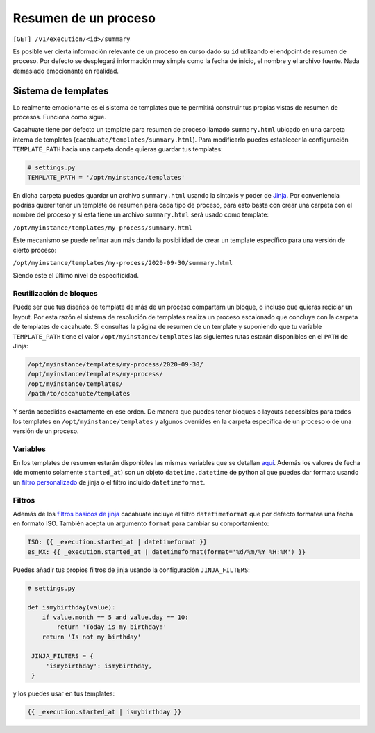 Resumen de un proceso
=====================

``[GET] /v1/execution/<id>/summary``

Es posible ver cierta información relevante de un proceso en curso dado su ``id`` utilizando el endpoint de resumen de proceso. Por defecto se desplegará información muy simple como la fecha de inicio, el nombre y el archivo fuente. Nada demasiado emocionante en realidad.

Sistema de templates
--------------------

Lo realmente emocionante es el sistema de templates que te permitirá construir tus propias vistas de resumen de procesos. Funciona como sigue.

Cacahuate tiene por defecto un template para resumen de proceso llamado ``summary.html`` ubicado en una carpeta interna de templates (``cacahuate/templates/summary.html``). Para modificarlo puedes establecer la configuración ``TEMPLATE_PATH`` hacia una carpeta donde quieras guardar tus templates:

.. code-block:: python

   # settings.py
   TEMPLATE_PATH = '/opt/myinstance/templates'

En dicha carpeta puedes guardar un archivo ``summary.html`` usando la sintaxis y poder de `Jinja <https://jinja.palletsprojects.com/en/2.11.x/>`_. Por conveniencia podrías querer tener un template de resumen para cada tipo de proceso, para esto basta con crear una carpeta con el nombre del proceso y si esta tiene un archivo ``summary.html`` será usado como template:

``/opt/myinstance/templates/my-process/summary.html``

Este mecanismo se puede refinar aun más dando la posibilidad de crear un template específico para una versión de cierto proceso:

``/opt/myinstance/templates/my-process/2020-09-30/summary.html``

Siendo este el último nivel de especificidad.

Reutilización de bloques
........................

Puede ser que tus diseños de template de más de un proceso compartarn un bloque, o incluso que quieras reciclar un layout. Por esta razón el sistema de resolución de templates realiza un proceso escalonado que concluye con la carpeta de templates de cacahuate. Si consultas la página de resumen de un template y suponiendo que tu variable ``TEMPLATE_PATH`` tiene el valor ``/opt/myinstance/templates`` las siguientes rutas estarán disponibles en el ``PATH`` de Jinja:

.. code-block:: text

   /opt/myinstance/templates/my-process/2020-09-30/
   /opt/myinstance/templates/my-process/
   /opt/myinstance/templates/
   /path/to/cacahuate/templates

Y serán accedidas exactamente en ese orden. De manera que puedes tener bloques o layouts accessibles para todos los templates en ``/opt/myinstance/templates`` y algunos overrides en la carpeta específica de un proceso o de una versión de un proceso.

Variables
.........

En los templates de resumen estarán disponibles las mismas variables que se detallan `aquí <../xml>`_. Además los valores de fecha (de momento solamente ``started_at``) son un objeto ``datetime.datetime`` de python al que puedes dar formato usando un `filtro personalizado <https://jinja.palletsprojects.com/en/2.11.x/api/#custom-filters>`_ de jinja o el filtro incluído ``datetimeformat``.

Filtros
.......

Además de los `filtros básicos de jinja <https://jinja.palletsprojects.com/en/2.11.x/templates/#list-of-builtin-filters>`_ cacahuate incluye el filtro ``datetimeformat`` que por defecto formatea una fecha en formato ISO. También acepta un argumento ``format`` para cambiar su comportamiento:

.. code-block:: jinja

   ISO: {{ _execution.started_at | datetimeformat }}
   es_MX: {{ _execution.started_at | datetimeformat(format='%d/%m/%Y %H:%M') }}

Puedes añadir tus propios filtros de jinja usando la configuración ``JINJA_FILTERS``:

.. code-block:: python

   # settings.py

   def ismybirthday(value):
       if value.month == 5 and value.day == 10:
           return 'Today is my birthday!'
       return 'Is not my birthday'

    JINJA_FILTERS = {
        'ismybirthday': ismybirthday,
    }

y los puedes usar en tus templates:

.. code-block:: jinja

   {{ _execution.started_at | ismybirthday }}
